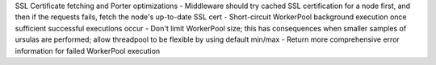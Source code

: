 SSL Certificate fetching and Porter optimizations
- Middleware should try cached SSL certification for a node first, and then if the requests fails, fetch the node's up-to-date SSL cert
- Short-circuit WorkerPool background execution once sufficient successful executions occur
- Don't limit WorkerPool size; this has consequences when smaller samples of ursulas are performed; allow threadpool to be flexible by using default min/max
- Return more comprehensive error information for failed WorkerPool execution
